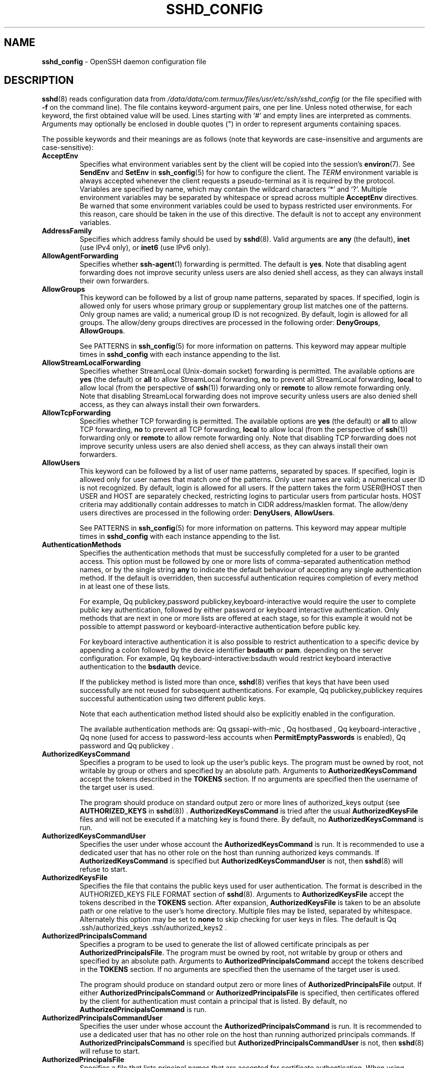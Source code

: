 .TH SSHD_CONFIG 5 "February 21 2024 " ""
.SH NAME
\fBsshd_config\fP
\- OpenSSH daemon configuration file
.SH DESCRIPTION
\fBsshd\fP(8)
reads configuration data from
\fI/data/data/com.termux/files/usr/etc/ssh/sshd_config\fP
(or the file specified with
\fB\-f\fP
on the command line).
The file contains keyword-argument pairs, one per line.
Unless noted otherwise, for each keyword, the first obtained value will be used.
Lines starting with
`#'
and empty lines are interpreted as comments.
Arguments may optionally be enclosed in double quotes
(\&")
in order to represent arguments containing spaces.

The possible
keywords and their meanings are as follows (note that
keywords are case-insensitive and arguments are case-sensitive):
.TP
\fBAcceptEnv\fP
Specifies what environment variables sent by the client will be copied into
the session's
\fBenviron\fP(7).
See
\fBSendEnv\fP
and
\fBSetEnv\fP
in
\fBssh_config\fP(5)
for how to configure the client.
The
.IR TERM
environment variable is always accepted whenever the client
requests a pseudo-terminal as it is required by the protocol.
Variables are specified by name, which may contain the wildcard characters
`*'
and
`\&?'.
Multiple environment variables may be separated by whitespace or spread
across multiple
\fBAcceptEnv\fP
directives.
Be warned that some environment variables could be used to bypass restricted
user environments.
For this reason, care should be taken in the use of this directive.
The default is not to accept any environment variables.
.TP
\fBAddressFamily\fP
Specifies which address family should be used by
\fBsshd\fP(8).
Valid arguments are
\fBany\fP
(the default),
\fBinet\fP
(use IPv4 only), or
\fBinet6\fP
(use IPv6 only).
.TP
\fBAllowAgentForwarding\fP
Specifies whether
\fBssh-agent\fP(1)
forwarding is permitted.
The default is
\fByes\fP.
Note that disabling agent forwarding does not improve security
unless users are also denied shell access, as they can always install
their own forwarders.
.TP
\fBAllowGroups\fP
This keyword can be followed by a list of group name patterns, separated
by spaces.
If specified, login is allowed only for users whose primary
group or supplementary group list matches one of the patterns.
Only group names are valid; a numerical group ID is not recognized.
By default, login is allowed for all groups.
The allow/deny groups directives are processed in the following order:
\fBDenyGroups\fP,
\fBAllowGroups\fP.

See PATTERNS in
\fBssh_config\fP(5)
for more information on patterns.
This keyword may appear multiple times in
\fBsshd_config\fP
with each instance appending to the list.
.TP
\fBAllowStreamLocalForwarding\fP
Specifies whether StreamLocal (Unix-domain socket) forwarding is permitted.
The available options are
\fByes\fP
(the default)
or
\fBall\fP
to allow StreamLocal forwarding,
\fBno\fP
to prevent all StreamLocal forwarding,
\fBlocal\fP
to allow local (from the perspective of
\fBssh\fP(1))
forwarding only or
\fBremote\fP
to allow remote forwarding only.
Note that disabling StreamLocal forwarding does not improve security unless
users are also denied shell access, as they can always install their
own forwarders.
.TP
\fBAllowTcpForwarding\fP
Specifies whether TCP forwarding is permitted.
The available options are
\fByes\fP
(the default)
or
\fBall\fP
to allow TCP forwarding,
\fBno\fP
to prevent all TCP forwarding,
\fBlocal\fP
to allow local (from the perspective of
\fBssh\fP(1))
forwarding only or
\fBremote\fP
to allow remote forwarding only.
Note that disabling TCP forwarding does not improve security unless
users are also denied shell access, as they can always install their
own forwarders.
.TP
\fBAllowUsers\fP
This keyword can be followed by a list of user name patterns, separated
by spaces.
If specified, login is allowed only for user names that
match one of the patterns.
Only user names are valid; a numerical user ID is not recognized.
By default, login is allowed for all users.
If the pattern takes the form USER@HOST then USER and HOST
are separately checked, restricting logins to particular
users from particular hosts.
HOST criteria may additionally contain addresses to match in CIDR
address/masklen format.
The allow/deny users directives are processed in the following order:
\fBDenyUsers\fP,
\fBAllowUsers\fP.

See PATTERNS in
\fBssh_config\fP(5)
for more information on patterns.
This keyword may appear multiple times in
\fBsshd_config\fP
with each instance appending to the list.
.TP
\fBAuthenticationMethods\fP
Specifies the authentication methods that must be successfully completed
for a user to be granted access.
This option must be followed by one or more lists of comma-separated
authentication method names, or by the single string
\fBany\fP
to indicate the default behaviour of accepting any single authentication
method.
If the default is overridden, then successful authentication requires
completion of every method in at least one of these lists.

For example,
Qq publickey,password publickey,keyboard-interactive
would require the user to complete public key authentication, followed by
either password or keyboard interactive authentication.
Only methods that are next in one or more lists are offered at each stage,
so for this example it would not be possible to attempt password or
keyboard-interactive authentication before public key.

For keyboard interactive authentication it is also possible to
restrict authentication to a specific device by appending a
colon followed by the device identifier
\fBbsdauth\fP
or
\fBpam\fP.
depending on the server configuration.
For example,
Qq keyboard-interactive:bsdauth
would restrict keyboard interactive authentication to the
\fBbsdauth\fP
device.

If the publickey method is listed more than once,
\fBsshd\fP(8)
verifies that keys that have been used successfully are not reused for
subsequent authentications.
For example,
Qq publickey,publickey
requires successful authentication using two different public keys.

Note that each authentication method listed should also be explicitly enabled
in the configuration.

The available authentication methods are:
Qq gssapi-with-mic ,
Qq hostbased ,
Qq keyboard-interactive ,
Qq none
(used for access to password-less accounts when
\fBPermitEmptyPasswords\fP
is enabled),
Qq password
and
Qq publickey .
.TP
\fBAuthorizedKeysCommand\fP
Specifies a program to be used to look up the user's public keys.
The program must be owned by root, not writable by group or others and
specified by an absolute path.
Arguments to
\fBAuthorizedKeysCommand\fP
accept the tokens described in the
.B TOKENS
section.
If no arguments are specified then the username of the target user is used.

The program should produce on standard output zero or
more lines of authorized_keys output (see
.B AUTHORIZED_KEYS
in
\fBsshd\fP(8)) .
\fBAuthorizedKeysCommand\fP
is tried after the usual
\fBAuthorizedKeysFile\fP
files and will not be executed if a matching key is found there.
By default, no
\fBAuthorizedKeysCommand\fP
is run.
.TP
\fBAuthorizedKeysCommandUser\fP
Specifies the user under whose account the
\fBAuthorizedKeysCommand\fP
is run.
It is recommended to use a dedicated user that has no other role on the host
than running authorized keys commands.
If
\fBAuthorizedKeysCommand\fP
is specified but
\fBAuthorizedKeysCommandUser\fP
is not, then
\fBsshd\fP(8)
will refuse to start.
.TP
\fBAuthorizedKeysFile\fP
Specifies the file that contains the public keys used for user authentication.
The format is described in the AUTHORIZED_KEYS FILE FORMAT section of
\fBsshd\fP(8).
Arguments to
\fBAuthorizedKeysFile\fP
accept the tokens described in the
.B TOKENS
section.
After expansion,
\fBAuthorizedKeysFile\fP
is taken to be an absolute path or one relative to the user's home
directory.
Multiple files may be listed, separated by whitespace.
Alternately this option may be set to
\fBnone\fP
to skip checking for user keys in files.
The default is
Qq .ssh/authorized_keys .ssh/authorized_keys2 .
.TP
\fBAuthorizedPrincipalsCommand\fP
Specifies a program to be used to generate the list of allowed
certificate principals as per
\fBAuthorizedPrincipalsFile\fP.
The program must be owned by root, not writable by group or others and
specified by an absolute path.
Arguments to
\fBAuthorizedPrincipalsCommand\fP
accept the tokens described in the
.B TOKENS
section.
If no arguments are specified then the username of the target user is used.

The program should produce on standard output zero or
more lines of
\fBAuthorizedPrincipalsFile\fP
output.
If either
\fBAuthorizedPrincipalsCommand\fP
or
\fBAuthorizedPrincipalsFile\fP
is specified, then certificates offered by the client for authentication
must contain a principal that is listed.
By default, no
\fBAuthorizedPrincipalsCommand\fP
is run.
.TP
\fBAuthorizedPrincipalsCommandUser\fP
Specifies the user under whose account the
\fBAuthorizedPrincipalsCommand\fP
is run.
It is recommended to use a dedicated user that has no other role on the host
than running authorized principals commands.
If
\fBAuthorizedPrincipalsCommand\fP
is specified but
\fBAuthorizedPrincipalsCommandUser\fP
is not, then
\fBsshd\fP(8)
will refuse to start.
.TP
\fBAuthorizedPrincipalsFile\fP
Specifies a file that lists principal names that are accepted for
certificate authentication.
When using certificates signed by a key listed in
\fBTrustedUserCAKeys\fP,
this file lists names, one of which must appear in the certificate for it
to be accepted for authentication.
Names are listed one per line preceded by key options (as described in
.B AUTHORIZED_KEYS FILE FORMAT
in
\fBsshd\fP(8)) .
Empty lines and comments starting with
`#'
are ignored.

Arguments to
\fBAuthorizedPrincipalsFile\fP
accept the tokens described in the
.B TOKENS
section.
After expansion,
\fBAuthorizedPrincipalsFile\fP
is taken to be an absolute path or one relative to the user's home directory.
The default is
\fBnone\fP,
i.e. not to use a principals file \(en in this case, the username
of the user must appear in a certificate's principals list for it to be
accepted.

Note that
\fBAuthorizedPrincipalsFile\fP
is only used when authentication proceeds using a CA listed in
\fBTrustedUserCAKeys\fP
and is not consulted for certification authorities trusted via
\fI~/.ssh/authorized_keys\fP,
though the
\fBprincipals=\fP
key option offers a similar facility (see
\fBsshd\fP(8)
for details).
.TP
\fBBanner\fP
The contents of the specified file are sent to the remote user before
authentication is allowed.
If the argument is
\fBnone\fP
then no banner is displayed.
By default, no banner is displayed.
.TP
\fBCASignatureAlgorithms\fP
Specifies which algorithms are allowed for signing of certificates
by certificate authorities (CAs).
The default is:

ssh-ed25519,ecdsa-sha2-nistp256,
.br
ecdsa-sha2-nistp384,ecdsa-sha2-nistp521,
.br
sk-ssh-ed25519@openssh.com,
.br
sk-ecdsa-sha2-nistp256@openssh.com,
.br
rsa-sha2-512,rsa-sha2-256
.br

If the specified list begins with a
`+'
character, then the specified algorithms will be appended to the default set
instead of replacing them.
If the specified list begins with a
`-'
character, then the specified algorithms (including wildcards) will be removed
from the default set instead of replacing them.

Certificates signed using other algorithms will not be accepted for
public key or host-based authentication.
.TP
\fBChannelTimeout\fP
Specifies whether and how quickly
\fBsshd\fP(8)
should close inactive channels.
Timeouts are specified as one or more
``type=interval''
pairs separated by whitespace, where the
``type''
must be the special keyword
``global''
or a channel type name from the list below, optionally containing
wildcard characters.

The timeout value
``interval''
is specified in seconds or may use any of the units documented in the
.B TIME FORMATS
section.
For example,
``session=5m''
would cause interactive sessions to terminate after five minutes of
inactivity.
Specifying a zero value disables the inactivity timeout.

The special timeout
``global''
applies to all active channels, taken together.
Traffic on any active channel will reset the timeout, but when the timeout
expires then all open channels will be closed.
Note that this global timeout is not matched by wildcards and must be
specified explicitly.

The available channel type names include:
.TP
\fBagent-connection\fP
Open connections to
\fBssh-agent\fP(1).
.TP
\fBdirect-tcpip\fP, \fBdirect-streamlocal@openssh.com\fP
Open TCP or Unix socket (respectively) connections that have
been established from a
\fBssh\fP(1)
local forwarding, i.e.\&
\fBLocalForward\fP
or
\fBDynamicForward\fP.
.TP
\fBforwarded-tcpip\fP, \fBforwarded-streamlocal@openssh.com\fP
Open TCP or Unix socket (respectively) connections that have been
established to a
\fBsshd\fP(8)
listening on behalf of a
\fBssh\fP(1)
remote forwarding, i.e.\&
\fBRemoteForward\fP.
.TP
\fBsession\fP
The interactive main session, including shell session, command execution,
\fBscp\fP(1),
\fBsftp\fP(1),
etc.
.TP
\fBtun-connection\fP
Open
\fBTunnelForward\fP
connections.
.TP
\fBx11-connection\fP
Open X11 forwarding sessions.

Note that in all the above cases, terminating an inactive session does not
guarantee to remove all resources associated with the session, e.g. shell
processes or X11 clients relating to the session may continue to execute.

Moreover, terminating an inactive channel or session does not necessarily
close the SSH connection, nor does it prevent a client from
requesting another channel of the same type.
In particular, expiring an inactive forwarding session does not prevent
another identical forwarding from being subsequently created.

The default is not to expire channels of any type for inactivity.
.TP
\fBChrootDirectory\fP
Specifies the pathname of a directory to
\fBchroot\fP(2)
to after authentication.
At session startup
\fBsshd\fP(8)
checks that all components of the pathname are root-owned directories
which are not writable by group or others.
After the chroot,
\fBsshd\fP(8)
changes the working directory to the user's home directory.
Arguments to
\fBChrootDirectory\fP
accept the tokens described in the
.B TOKENS
section.

The
\fBChrootDirectory\fP
must contain the necessary files and directories to support the
user's session.
For an interactive session this requires at least a shell, typically
\fBsh\fP(1),
and basic
\fI/dev\fP
nodes such as
\fBnull\fP(4),
\fBzero\fP(4),
\fBstdin\fP(4),
\fBstdout\fP(4),
\fBstderr\fP(4),
and
\fBtty\fP(4)
devices.
For file transfer sessions using SFTP
no additional configuration of the environment is necessary if the in-process
sftp-server is used,
though sessions which use logging may require
\fI/dev/log\fP
inside the chroot directory on some operating systems (see
\fBsftp-server\fP(8)
for details).

For safety, it is very important that the directory hierarchy be
prevented from modification by other processes on the system (especially
those outside the jail).
Misconfiguration can lead to unsafe environments which
\fBsshd\fP(8)
cannot detect.

The default is
\fBnone\fP,
indicating not to
\fBchroot\fP(2).
.TP
\fBCiphers\fP
Specifies the ciphers allowed.
Multiple ciphers must be comma-separated.
If the specified list begins with a
`+'
character, then the specified ciphers will be appended to the default set
instead of replacing them.
If the specified list begins with a
`-'
character, then the specified ciphers (including wildcards) will be removed
from the default set instead of replacing them.
If the specified list begins with a
`^'
character, then the specified ciphers will be placed at the head of the
default set.

The supported ciphers are:

.IP
3des-cbc
.IP
aes128-cbc
.IP
aes192-cbc
.IP
aes256-cbc
.IP
aes128-ctr
.IP
aes192-ctr
.IP
aes256-ctr
.IP
aes128-gcm@openssh.com
.IP
aes256-gcm@openssh.com
.IP
chacha20-poly1305@openssh.com

The default is:

chacha20-poly1305@openssh.com,
.br
aes128-ctr,aes192-ctr,aes256-ctr,
.br
aes128-gcm@openssh.com,aes256-gcm@openssh.com
.br

The list of available ciphers may also be obtained using
Qq ssh -Q cipher .
.TP
\fBClientAliveCountMax\fP
Sets the number of client alive messages which may be sent without
\fBsshd\fP(8)
receiving any messages back from the client.
If this threshold is reached while client alive messages are being sent,
sshd will disconnect the client, terminating the session.
It is important to note that the use of client alive messages is very
different from
\fBTCPKeepAlive\fP.
The client alive messages are sent through the encrypted channel
and therefore will not be spoofable.
The TCP keepalive option enabled by
\fBTCPKeepAlive\fP
is spoofable.
The client alive mechanism is valuable when the client or
server depend on knowing when a connection has become unresponsive.

The default value is 3.
If
\fBClientAliveInterval\fP
is set to 15, and
\fBClientAliveCountMax\fP
is left at the default, unresponsive SSH clients
will be disconnected after approximately 45 seconds.
Setting a zero
\fBClientAliveCountMax\fP
disables connection termination.
.TP
\fBClientAliveInterval\fP
Sets a timeout interval in seconds after which if no data has been received
from the client,
\fBsshd\fP(8)
will send a message through the encrypted
channel to request a response from the client.
The default
is 0, indicating that these messages will not be sent to the client.
.TP
\fBCompression\fP
Specifies whether compression is enabled after
the user has authenticated successfully.
The argument must be
\fByes\fP,
\fBdelayed\fP
(a legacy synonym for
\fByes\fP)
or
\fBno\fP.
The default is
\fByes\fP.
.TP
\fBDenyGroups\fP
This keyword can be followed by a list of group name patterns, separated
by spaces.
Login is disallowed for users whose primary group or supplementary
group list matches one of the patterns.
Only group names are valid; a numerical group ID is not recognized.
By default, login is allowed for all groups.
The allow/deny groups directives are processed in the following order:
\fBDenyGroups\fP,
\fBAllowGroups\fP.

See PATTERNS in
\fBssh_config\fP(5)
for more information on patterns.
This keyword may appear multiple times in
\fBsshd_config\fP
with each instance appending to the list.
.TP
\fBDenyUsers\fP
This keyword can be followed by a list of user name patterns, separated
by spaces.
Login is disallowed for user names that match one of the patterns.
Only user names are valid; a numerical user ID is not recognized.
By default, login is allowed for all users.
If the pattern takes the form USER@HOST then USER and HOST
are separately checked, restricting logins to particular
users from particular hosts.
HOST criteria may additionally contain addresses to match in CIDR
address/masklen format.
The allow/deny users directives are processed in the following order:
\fBDenyUsers\fP,
\fBAllowUsers\fP.

See PATTERNS in
\fBssh_config\fP(5)
for more information on patterns.
This keyword may appear multiple times in
\fBsshd_config\fP
with each instance appending to the list.
.TP
\fBDisableForwarding\fP
Disables all forwarding features, including X11,
\fBssh-agent\fP(1),
TCP and StreamLocal.
This option overrides all other forwarding-related options and may
simplify restricted configurations.
.TP
\fBExposeAuthInfo\fP
Writes a temporary file containing a list of authentication methods and
public credentials (e.g. keys) used to authenticate the user.
The location of the file is exposed to the user session through the
.IR SSH_USER_AUTH
environment variable.
The default is
\fBno\fP.
.TP
\fBFingerprintHash\fP
Specifies the hash algorithm used when logging key fingerprints.
Valid options are:
\fBmd5\fP
and
\fBsha256\fP.
The default is
\fBsha256\fP.
.TP
\fBForceCommand\fP
Forces the execution of the command specified by
\fBForceCommand\fP,
ignoring any command supplied by the client and
\fI~/.ssh/rc\fP
if present.
The command is invoked by using the user's login shell with the -c option.
This applies to shell, command, or subsystem execution.
It is most useful inside a
\fBMatch\fP
block.
The command originally supplied by the client is available in the
.IR SSH_ORIGINAL_COMMAND
environment variable.
Specifying a command of
\fBinternal-sftp\fP
will force the use of an in-process SFTP server that requires no support
files when used with
\fBChrootDirectory\fP.
The default is
\fBnone\fP.
.TP
\fBGatewayPorts\fP
Specifies whether remote hosts are allowed to connect to ports
forwarded for the client.
By default,
\fBsshd\fP(8)
binds remote port forwardings to the loopback address.
This prevents other remote hosts from connecting to forwarded ports.
\fBGatewayPorts\fP
can be used to specify that sshd
should allow remote port forwardings to bind to non-loopback addresses, thus
allowing other hosts to connect.
The argument may be
\fBno\fP
to force remote port forwardings to be available to the local host only,
\fByes\fP
to force remote port forwardings to bind to the wildcard address, or
\fBclientspecified\fP
to allow the client to select the address to which the forwarding is bound.
The default is
\fBno\fP.
.TP
\fBGSSAPIAuthentication\fP
Specifies whether user authentication based on GSSAPI is allowed.
The default is
\fBno\fP.
.TP
\fBGSSAPICleanupCredentials\fP
Specifies whether to automatically destroy the user's credentials cache
on logout.
The default is
\fByes\fP.
.TP
\fBGSSAPIStrictAcceptorCheck\fP
Determines whether to be strict about the identity of the GSSAPI acceptor
a client authenticates against.
If set to
\fByes\fP
then the client must authenticate against the host
service on the current hostname.
If set to
\fBno\fP
then the client may authenticate against any service key stored in the
machine's default store.
This facility is provided to assist with operation on multi homed machines.
The default is
\fByes\fP.
.TP
\fBHostbasedAcceptedAlgorithms\fP
Specifies the signature algorithms that will be accepted for hostbased
authentication as a list of comma-separated patterns.
Alternately if the specified list begins with a
`+'
character, then the specified signature algorithms will be appended to
the default set instead of replacing them.
If the specified list begins with a
`-'
character, then the specified signature algorithms (including wildcards)
will be removed from the default set instead of replacing them.
If the specified list begins with a
`^'
character, then the specified signature algorithms will be placed at
the head of the default set.
The default for this option is:

ssh-ed25519-cert-v01@openssh.com,
.br
ecdsa-sha2-nistp256-cert-v01@openssh.com,
.br
ecdsa-sha2-nistp384-cert-v01@openssh.com,
.br
ecdsa-sha2-nistp521-cert-v01@openssh.com,
.br
sk-ssh-ed25519-cert-v01@openssh.com,
.br
sk-ecdsa-sha2-nistp256-cert-v01@openssh.com,
.br
rsa-sha2-512-cert-v01@openssh.com,
.br
rsa-sha2-256-cert-v01@openssh.com,
.br
ssh-ed25519,
.br
ecdsa-sha2-nistp256,ecdsa-sha2-nistp384,ecdsa-sha2-nistp521,
.br
sk-ssh-ed25519@openssh.com,
.br
sk-ecdsa-sha2-nistp256@openssh.com,
.br
rsa-sha2-512,rsa-sha2-256
.br

The list of available signature algorithms may also be obtained using
Qq ssh -Q HostbasedAcceptedAlgorithms .
This was formerly named HostbasedAcceptedKeyTypes.
.TP
\fBHostbasedAuthentication\fP
Specifies whether rhosts or /etc/hosts.equiv authentication together
with successful public key client host authentication is allowed
(host-based authentication).
The default is
\fBno\fP.
.TP
\fBHostbasedUsesNameFromPacketOnly\fP
Specifies whether or not the server will attempt to perform a reverse
name lookup when matching the name in the
\fI~/.shosts\fP,
\fI~/.rhosts\fP,
and
\fI/etc/hosts.equiv\fP
files during
\fBHostbasedAuthentication\fP.
A setting of
\fByes\fP
means that
\fBsshd\fP(8)
uses the name supplied by the client rather than
attempting to resolve the name from the TCP connection itself.
The default is
\fBno\fP.
.TP
\fBHostCertificate\fP
Specifies a file containing a public host certificate.
The certificate's public key must match a private host key already specified
by
\fBHostKey\fP.
The default behaviour of
\fBsshd\fP(8)
is not to load any certificates.
.TP
\fBHostKey\fP
Specifies a file containing a private host key
used by SSH.
The defaults are
\fI/data/data/com.termux/files/usr/etc/ssh/ssh_host_ecdsa_key\fP,
\fI/data/data/com.termux/files/usr/etc/ssh/ssh_host_ed25519_key\fP
and
\fI/data/data/com.termux/files/usr/etc/ssh/ssh_host_rsa_key\fP.

Note that
\fBsshd\fP(8)
will refuse to use a file if it is group/world-accessible
and that the
\fBHostKeyAlgorithms\fP
option restricts which of the keys are actually used by
\fBsshd\fP(8).

It is possible to have multiple host key files.
It is also possible to specify public host key files instead.
In this case operations on the private key will be delegated
to an
\fBssh-agent\fP(1).
.TP
\fBHostKeyAgent\fP
Identifies the UNIX-domain socket used to communicate
with an agent that has access to the private host keys.
If the string
Qq SSH_AUTH_SOCK
is specified, the location of the socket will be read from the
.IR SSH_AUTH_SOCK
environment variable.
.TP
\fBHostKeyAlgorithms\fP
Specifies the host key signature algorithms
that the server offers.
The default for this option is:

ssh-ed25519-cert-v01@openssh.com,
.br
ecdsa-sha2-nistp256-cert-v01@openssh.com,
.br
ecdsa-sha2-nistp384-cert-v01@openssh.com,
.br
ecdsa-sha2-nistp521-cert-v01@openssh.com,
.br
sk-ssh-ed25519-cert-v01@openssh.com,
.br
sk-ecdsa-sha2-nistp256-cert-v01@openssh.com,
.br
rsa-sha2-512-cert-v01@openssh.com,
.br
rsa-sha2-256-cert-v01@openssh.com,
.br
ssh-ed25519,
.br
ecdsa-sha2-nistp256,ecdsa-sha2-nistp384,ecdsa-sha2-nistp521,
.br
sk-ssh-ed25519@openssh.com,
.br
sk-ecdsa-sha2-nistp256@openssh.com,
.br
rsa-sha2-512,rsa-sha2-256
.br

The list of available signature algorithms may also be obtained using
Qq ssh -Q HostKeyAlgorithms .
.TP
\fBIgnoreRhosts\fP
Specifies whether to ignore per-user
\fI\&.rhosts\fP
and
\fI\&.shosts\fP
files during
\fBHostbasedAuthentication\fP.
The system-wide
\fI/etc/hosts.equiv\fP
and
\fI/data/data/com.termux/files/usr/etc/ssh/shosts.equiv\fP
are still used regardless of this setting.

Accepted values are
\fByes\fP
(the default) to ignore all per-user files,
\fBshosts-only\fP
to allow the use of
\fI\&.shosts\fP
but to ignore
\fI\&.rhosts\fP
or
\fBno\fP
to allow both
\fI\&.shosts\fP
and
\fIrhosts\fP.
.TP
\fBIgnoreUserKnownHosts\fP
Specifies whether
\fBsshd\fP(8)
should ignore the user's
\fI~/.ssh/known_hosts\fP
during
\fBHostbasedAuthentication\fP
and use only the system-wide known hosts file
\fI/data/data/com.termux/files/usr/etc/ssh/ssh_known_hosts\fP.
The default is
``no''.
.TP
\fBInclude\fP
Include the specified configuration file(s).
Multiple pathnames may be specified and each pathname may contain
\fBglob\fP(7)
wildcards that will be expanded and processed in lexical order.
Files without absolute paths are assumed to be in
\fI/etc/ssh\fP.
An
\fBInclude\fP
directive may appear inside a
\fBMatch\fP
block
to perform conditional inclusion.
.TP
\fBIPQoS\fP
Specifies the IPv4 type-of-service or DSCP class for the connection.
Accepted values are
\fBaf11\fP,
\fBaf12\fP,
\fBaf13\fP,
\fBaf21\fP,
\fBaf22\fP,
\fBaf23\fP,
\fBaf31\fP,
\fBaf32\fP,
\fBaf33\fP,
\fBaf41\fP,
\fBaf42\fP,
\fBaf43\fP,
\fBcs0\fP,
\fBcs1\fP,
\fBcs2\fP,
\fBcs3\fP,
\fBcs4\fP,
\fBcs5\fP,
\fBcs6\fP,
\fBcs7\fP,
\fBef\fP,
\fBle\fP,
\fBlowdelay\fP,
\fBthroughput\fP,
\fBreliability\fP,
a numeric value, or
\fBnone\fP
to use the operating system default.
This option may take one or two arguments, separated by whitespace.
If one argument is specified, it is used as the packet class unconditionally.
If two values are specified, the first is automatically selected for
interactive sessions and the second for non-interactive sessions.
The default is
\fBaf21\fP
(Low-Latency Data)
for interactive sessions and
\fBcs1\fP
(Lower Effort)
for non-interactive sessions.
.TP
\fBKbdInteractiveAuthentication\fP
Specifies whether to allow keyboard-interactive authentication.
All authentication styles from
\fBlogin.conf\fP(5)
are supported.
The default is
\fByes\fP.
The argument to this keyword must be
\fByes\fP
or
\fBno\fP.
\fBChallengeResponseAuthentication\fP
is a deprecated alias for this.
.TP
\fBKerberosAuthentication\fP
Specifies whether the password provided by the user for
\fBPasswordAuthentication\fP
will be validated through the Kerberos KDC.
To use this option, the server needs a
Kerberos servtab which allows the verification of the KDC's identity.
The default is
\fBno\fP.
.TP
\fBKerberosGetAFSToken\fP
If AFS is active and the user has a Kerberos 5 TGT, attempt to acquire
an AFS token before accessing the user's home directory.
The default is
\fBno\fP.
.TP
\fBKerberosOrLocalPasswd\fP
If password authentication through Kerberos fails then
the password will be validated via any additional local mechanism
such as
\fI/etc/passwd\fP.
The default is
\fByes\fP.
.TP
\fBKerberosTicketCleanup\fP
Specifies whether to automatically destroy the user's ticket cache
file on logout.
The default is
\fByes\fP.
.TP
\fBKexAlgorithms\fP
Specifies the available KEX (Key Exchange) algorithms.
Multiple algorithms must be comma-separated.
Alternately if the specified list begins with a
`+'
character, then the specified algorithms will be appended to the default set
instead of replacing them.
If the specified list begins with a
`-'
character, then the specified algorithms (including wildcards) will be removed
from the default set instead of replacing them.
If the specified list begins with a
`^'
character, then the specified algorithms will be placed at the head of the
default set.
The supported algorithms are:

.IP
curve25519-sha256
.IP
curve25519-sha256@libssh.org
.IP
diffie-hellman-group1-sha1
.IP
diffie-hellman-group14-sha1
.IP
diffie-hellman-group14-sha256
.IP
diffie-hellman-group16-sha512
.IP
diffie-hellman-group18-sha512
.IP
diffie-hellman-group-exchange-sha1
.IP
diffie-hellman-group-exchange-sha256
.IP
ecdh-sha2-nistp256
.IP
ecdh-sha2-nistp384
.IP
ecdh-sha2-nistp521
.IP
sntrup761x25519-sha512@openssh.com

The default is:

sntrup761x25519-sha512@openssh.com,
.br
curve25519-sha256,curve25519-sha256@libssh.org,
.br
ecdh-sha2-nistp256,ecdh-sha2-nistp384,ecdh-sha2-nistp521,
.br
diffie-hellman-group-exchange-sha256,
.br
diffie-hellman-group16-sha512,diffie-hellman-group18-sha512,
.br
diffie-hellman-group14-sha256
.br

The list of available key exchange algorithms may also be obtained using
Qq ssh -Q KexAlgorithms .
.TP
\fBListenAddress\fP
Specifies the local addresses
\fBsshd\fP(8)
should listen on.
The following forms may be used:

.IP
\fBListenAddress\fP
\fIhostname\fP | \fIaddress\fP
[\fBrdomain\fP \fIdomain\fP]
.IP
\fBListenAddress\fP
\fIhostname\fP:port
[\fBrdomain\fP \fIdomain\fP]
.IP
\fBListenAddress\fP
\fIIPv4_address\fP:port
[\fBrdomain\fP \fIdomain\fP]
.IP
\fBListenAddress\fP
[\fIhostname\fP | \fIaddress\fP]:\fIport\fP
[\fBrdomain\fP \fIdomain\fP]

The optional
\fBrdomain\fP
qualifier requests
\fBsshd\fP(8)
listen in an explicit routing domain.
If
\fIport\fP
is not specified,
sshd will listen on the address and all
\fBPort\fP
options specified.
The default is to listen on all local addresses on the current default
routing domain.
Multiple
\fBListenAddress\fP
options are permitted.
For more information on routing domains, see
\fBrdomain\fP(4).
.TP
\fBLoginGraceTime\fP
The server disconnects after this time if the user has not
successfully logged in.
If the value is 0, there is no time limit.
The default is 120 seconds.
.TP
\fBLogLevel\fP
Gives the verbosity level that is used when logging messages from
\fBsshd\fP(8).
The possible values are:
QUIET, FATAL, ERROR, INFO, VERBOSE, DEBUG, DEBUG1, DEBUG2, and DEBUG3.
The default is INFO.
DEBUG and DEBUG1 are equivalent.
DEBUG2 and DEBUG3 each specify higher levels of debugging output.
Logging with a DEBUG level violates the privacy of users and is not recommended.
.TP
\fBLogVerbose\fP
Specify one or more overrides to
\fBLogLevel\fP.
An override consists of a pattern lists that matches the source file, function
and line number to force detailed logging for.
For example, an override pattern of:

kex.c:*:1000,*:kex_exchange_identification():*,packet.c:*
.br

would enable detailed logging for line 1000 of
\fIkex.c\fP,
everything in the
Fn kex_exchange_identification
function, and all code in the
\fIpacket.c\fP
file.
This option is intended for debugging and no overrides are enabled by default.
.TP
\fBMACs\fP
Specifies the available MAC (message authentication code) algorithms.
The MAC algorithm is used for data integrity protection.
Multiple algorithms must be comma-separated.
If the specified list begins with a
`+'
character, then the specified algorithms will be appended to the default set
instead of replacing them.
If the specified list begins with a
`-'
character, then the specified algorithms (including wildcards) will be removed
from the default set instead of replacing them.
If the specified list begins with a
`^'
character, then the specified algorithms will be placed at the head of the
default set.

The algorithms that contain
Qq -etm
calculate the MAC after encryption (encrypt-then-mac).
These are considered safer and their use recommended.
The supported MACs are:

.IP
hmac-md5
.IP
hmac-md5-96
.IP
hmac-sha1
.IP
hmac-sha1-96
.IP
hmac-sha2-256
.IP
hmac-sha2-512
.IP
umac-64@openssh.com
.IP
umac-128@openssh.com
.IP
hmac-md5-etm@openssh.com
.IP
hmac-md5-96-etm@openssh.com
.IP
hmac-sha1-etm@openssh.com
.IP
hmac-sha1-96-etm@openssh.com
.IP
hmac-sha2-256-etm@openssh.com
.IP
hmac-sha2-512-etm@openssh.com
.IP
umac-64-etm@openssh.com
.IP
umac-128-etm@openssh.com

The default is:

umac-64-etm@openssh.com,umac-128-etm@openssh.com,
.br
hmac-sha2-256-etm@openssh.com,hmac-sha2-512-etm@openssh.com,
.br
hmac-sha1-etm@openssh.com,
.br
umac-64@openssh.com,umac-128@openssh.com,
.br
hmac-sha2-256,hmac-sha2-512,hmac-sha1
.br

The list of available MAC algorithms may also be obtained using
Qq ssh -Q mac .
.TP
\fBMatch\fP
Introduces a conditional block.
If all of the criteria on the
\fBMatch\fP
line are satisfied, the keywords on the following lines override those
set in the global section of the config file, until either another
\fBMatch\fP
line or the end of the file.
If a keyword appears in multiple
\fBMatch\fP
blocks that are satisfied, only the first instance of the keyword is
applied.

The arguments to
\fBMatch\fP
are one or more criteria-pattern pairs or the single token
\fBAll\fP
which matches all criteria.
The available criteria are
\fBUser\fP,
\fBGroup\fP,
\fBHost\fP,
\fBLocalAddress\fP,
\fBLocalPort\fP,
\fBRDomain\fP,
and
\fBAddress\fP
(with
\fBRDomain\fP
representing the
\fBrdomain\fP(4)
on which the connection was received).

The match patterns may consist of single entries or comma-separated
lists and may use the wildcard and negation operators described in the
.B PATTERNS
section of
\fBssh_config\fP(5).

The patterns in an
\fBAddress\fP
criteria may additionally contain addresses to match in CIDR
address/masklen format,
such as 192.0.2.0/24 or 2001:db8::/32.
Note that the mask length provided must be consistent with the address -
it is an error to specify a mask length that is too long for the address
or one with bits set in this host portion of the address.
For example, 192.0.2.0/33 and 192.0.2.0/8, respectively.

Only a subset of keywords may be used on the lines following a
\fBMatch\fP
keyword.
Available keywords are
\fBAcceptEnv\fP,
\fBAllowAgentForwarding\fP,
\fBAllowGroups\fP,
\fBAllowStreamLocalForwarding\fP,
\fBAllowTcpForwarding\fP,
\fBAllowUsers\fP,
\fBAuthenticationMethods\fP,
\fBAuthorizedKeysCommand\fP,
\fBAuthorizedKeysCommandUser\fP,
\fBAuthorizedKeysFile\fP,
\fBAuthorizedPrincipalsCommand\fP,
\fBAuthorizedPrincipalsCommandUser\fP,
\fBAuthorizedPrincipalsFile\fP,
\fBBanner\fP,
\fBCASignatureAlgorithms\fP,
\fBChannelTimeout\fP,
\fBChrootDirectory\fP,
\fBClientAliveCountMax\fP,
\fBClientAliveInterval\fP,
\fBDenyGroups\fP,
\fBDenyUsers\fP,
\fBDisableForwarding\fP,
\fBExposeAuthInfo\fP,
\fBForceCommand\fP,
\fBGatewayPorts\fP,
\fBGSSAPIAuthentication\fP,
\fBHostbasedAcceptedAlgorithms\fP,
\fBHostbasedAuthentication\fP,
\fBHostbasedUsesNameFromPacketOnly\fP,
\fBIgnoreRhosts\fP,
\fBInclude\fP,
\fBIPQoS\fP,
\fBKbdInteractiveAuthentication\fP,
\fBKerberosAuthentication\fP,
\fBLogLevel\fP,
\fBMaxAuthTries\fP,
\fBMaxSessions\fP,
\fBPasswordAuthentication\fP,
\fBPermitEmptyPasswords\fP,
\fBPermitListen\fP,
\fBPermitOpen\fP,
\fBPermitRootLogin\fP,
\fBPermitTTY\fP,
\fBPermitTunnel\fP,
\fBPermitUserRC\fP,
\fBPubkeyAcceptedAlgorithms\fP,
\fBPubkeyAuthentication\fP,
\fBPubkeyAuthOptions\fP,
\fBRekeyLimit\fP,
\fBRevokedKeys\fP,
\fBRDomain\fP,
\fBSetEnv\fP,
\fBStreamLocalBindMask\fP,
\fBStreamLocalBindUnlink\fP,
\fBTrustedUserCAKeys\fP,
\fBUnusedConnectionTimeout\fP,
\fBX11DisplayOffset\fP,
\fBX11Forwarding\fP
and
\fBX11UseLocalhost\fP.
.TP
\fBMaxAuthTries\fP
Specifies the maximum number of authentication attempts permitted per
connection.
Once the number of failures reaches half this value,
additional failures are logged.
The default is 6.
.TP
\fBMaxSessions\fP
Specifies the maximum number of open shell, login or subsystem (e.g. sftp)
sessions permitted per network connection.
Multiple sessions may be established by clients that support connection
multiplexing.
Setting
\fBMaxSessions\fP
to 1 will effectively disable session multiplexing, whereas setting it to 0
will prevent all shell, login and subsystem sessions while still permitting
forwarding.
The default is 10.
.TP
\fBMaxStartups\fP
Specifies the maximum number of concurrent unauthenticated connections to the
SSH daemon.
Additional connections will be dropped until authentication succeeds or the
\fBLoginGraceTime\fP
expires for a connection.
The default is 10:30:100.

Alternatively, random early drop can be enabled by specifying
the three colon separated values
start:rate:full (e.g. "10:30:60").
\fBsshd\fP(8)
will refuse connection attempts with a probability of rate/100 (30%)
if there are currently start (10) unauthenticated connections.
The probability increases linearly and all connection attempts
are refused if the number of unauthenticated connections reaches full (60).
.TP
\fBModuliFile\fP
Specifies the
\fBmoduli\fP(5)
file that contains the Diffie-Hellman groups used for the
``diffie-hellman-group-exchange-sha1''
and
``diffie-hellman-group-exchange-sha256''
key exchange methods.
The default is
\fI/data/data/com.termux/files/usr/data/data/com.termux/files/usr/etc/ssh/moduli\fP.
.TP
\fBPasswordAuthentication\fP
Specifies whether password authentication is allowed.
The default is
\fByes\fP.
.TP
\fBPermitEmptyPasswords\fP
When password authentication is allowed, it specifies whether the
server allows login to accounts with empty password strings.
The default is
\fBno\fP.
.TP
\fBPermitListen\fP
Specifies the addresses/ports on which a remote TCP port forwarding may listen.
The listen specification must be one of the following forms:

.IP
\fBPermitListen\fP
\fIport\fP
.IP
\fBPermitListen\fP
\fIhost\fP:port

Multiple permissions may be specified by separating them with whitespace.
An argument of
\fBany\fP
can be used to remove all restrictions and permit any listen requests.
An argument of
\fBnone\fP
can be used to prohibit all listen requests.
The host name may contain wildcards as described in the PATTERNS section in
\fBssh_config\fP(5).
The wildcard
`*'
can also be used in place of a port number to allow all ports.
By default all port forwarding listen requests are permitted.
Note that the
\fBGatewayPorts\fP
option may further restrict which addresses may be listened on.
Note also that
\fBssh\fP(1)
will request a listen host of
``localhost''
if no listen host was specifically requested, and this name is
treated differently to explicit localhost addresses of
``127.0.0.1''
and
``::1''.
.TP
\fBPermitOpen\fP
Specifies the destinations to which TCP port forwarding is permitted.
The forwarding specification must be one of the following forms:

.IP
\fBPermitOpen\fP
\fIhost\fP:port
.IP
\fBPermitOpen\fP
\fIIPv4_addr\fP:port
.IP
\fBPermitOpen\fP
\fI\&[\fPIPv6_addr\&]:port

Multiple forwards may be specified by separating them with whitespace.
An argument of
\fBany\fP
can be used to remove all restrictions and permit any forwarding requests.
An argument of
\fBnone\fP
can be used to prohibit all forwarding requests.
The wildcard
`*'
can be used for host or port to allow all hosts or ports respectively.
Otherwise, no pattern matching or address lookups are performed on supplied
names.
By default all port forwarding requests are permitted.
.TP
\fBPermitRootLogin\fP
Specifies whether root can log in using
\fBssh\fP(1).
The argument must be
\fByes\fP,
\fBprohibit-password\fP,
\fBforced-commands-only\fP,
or
\fBno\fP.
The default is
\fBprohibit-password\fP.

If this option is set to
\fBprohibit-password\fP
(or its deprecated alias,
\fBwithout-password\fP),
password and keyboard-interactive authentication are disabled for root.

If this option is set to
\fBforced-commands-only\fP,
root login with public key authentication will be allowed,
but only if the
\fIcommand\fP
option has been specified
(which may be useful for taking remote backups even if root login is
normally not allowed).
All other authentication methods are disabled for root.

If this option is set to
\fBno\fP,
root is not allowed to log in.
.TP
\fBPermitTTY\fP
Specifies whether
\fBpty\fP(4)
allocation is permitted.
The default is
\fByes\fP.
.TP
\fBPermitTunnel\fP
Specifies whether
\fBtun\fP(4)
device forwarding is allowed.
The argument must be
\fByes\fP,
\fBpoint-to-point\fP
(layer 3),
\fBethernet\fP
(layer 2), or
\fBno\fP.
Specifying
\fByes\fP
permits both
\fBpoint-to-point\fP
and
\fBethernet\fP.
The default is
\fBno\fP.

Independent of this setting, the permissions of the selected
\fBtun\fP(4)
device must allow access to the user.
.TP
\fBPermitUserEnvironment\fP
Specifies whether
\fI~/.ssh/environment\fP
and
\fBenvironment=\fP
options in
\fI~/.ssh/authorized_keys\fP
are processed by
\fBsshd\fP(8).
Valid options are
\fByes\fP,
\fBno\fP
or a pattern-list specifying which environment variable names to accept
(for example
Qq LANG,LC_* ) .
The default is
\fBno\fP.
Enabling environment processing may enable users to bypass access
restrictions in some configurations using mechanisms such as
.IR LD_PRELOAD .
.TP
\fBPermitUserRC\fP
Specifies whether any
\fI~/.ssh/rc\fP
file is executed.
The default is
\fByes\fP.
.TP
\fBPerSourceMaxStartups\fP
Specifies the number of unauthenticated connections allowed from a
given source address, or
``none''
if there is no limit.
This limit is applied in addition to
\fBMaxStartups\fP,
whichever is lower.
The default is
\fBnone\fP.
.TP
\fBPerSourceNetBlockSize\fP
Specifies the number of bits of source address that are grouped together
for the purposes of applying PerSourceMaxStartups limits.
Values for IPv4 and optionally IPv6 may be specified, separated by a colon.
The default is
\fB32:128\fP,
which means each address is considered individually.
.TP
\fBPidFile\fP
Specifies the file that contains the process ID of the
SSH daemon, or
\fBnone\fP
to not write one.
The default is
\fI/data/data/com.termux/files/usr/var/run/sshd.pid\fP.
.TP
\fBPort\fP
Specifies the port number that
\fBsshd\fP(8)
listens on.
The default is 8022.
Multiple options of this type are permitted.
See also
\fBListenAddress\fP.
.TP
\fBPrintLastLog\fP
Specifies whether
\fBsshd\fP(8)
should print the date and time of the last user login when a user logs
in interactively.
The default is
\fByes\fP.
.TP
\fBPrintMotd\fP
Specifies whether
\fBsshd\fP(8)
should print
\fI/etc/motd\fP
when a user logs in interactively.
(On some systems it is also printed by the shell,
\fI/etc/profile\fP,
or equivalent.)
The default is
\fByes\fP.
.TP
\fBPubkeyAcceptedAlgorithms\fP
Specifies the signature algorithms that will be accepted for public key
authentication as a list of comma-separated patterns.
Alternately if the specified list begins with a
`+'
character, then the specified algorithms will be appended to the default set
instead of replacing them.
If the specified list begins with a
`-'
character, then the specified algorithms (including wildcards) will be removed
from the default set instead of replacing them.
If the specified list begins with a
`^'
character, then the specified algorithms will be placed at the head of the
default set.
The default for this option is:

ssh-ed25519-cert-v01@openssh.com,
.br
ecdsa-sha2-nistp256-cert-v01@openssh.com,
.br
ecdsa-sha2-nistp384-cert-v01@openssh.com,
.br
ecdsa-sha2-nistp521-cert-v01@openssh.com,
.br
sk-ssh-ed25519-cert-v01@openssh.com,
.br
sk-ecdsa-sha2-nistp256-cert-v01@openssh.com,
.br
rsa-sha2-512-cert-v01@openssh.com,
.br
rsa-sha2-256-cert-v01@openssh.com,
.br
ssh-ed25519,
.br
ecdsa-sha2-nistp256,ecdsa-sha2-nistp384,ecdsa-sha2-nistp521,
.br
sk-ssh-ed25519@openssh.com,
.br
sk-ecdsa-sha2-nistp256@openssh.com,
.br
rsa-sha2-512,rsa-sha2-256
.br

The list of available signature algorithms may also be obtained using
Qq ssh -Q PubkeyAcceptedAlgorithms .
.TP
\fBPubkeyAuthOptions\fP
Sets one or more public key authentication options.
The supported keywords are:
\fBnone\fP
(the default; indicating no additional options are enabled),
\fBtouch-required\fP
and
\fBverify-required\fP.

The
\fBtouch-required\fP
option causes public key authentication using a FIDO authenticator algorithm
(i.e.\&
\fBecdsa-sk\fP
or
\fBed25519-sk\fP)
to always require the signature to attest that a physically present user
explicitly confirmed the authentication (usually by touching the authenticator).
By default,
\fBsshd\fP(8)
requires user presence unless overridden with an authorized_keys option.
The
\fBtouch-required\fP
flag disables this override.

The
\fBverify-required\fP
option requires a FIDO key signature attest that the user was verified,
e.g. via a PIN.

Neither the
\fBtouch-required\fP
or
\fBverify-required\fP
options have any effect for other, non-FIDO, public key types.
.TP
\fBPubkeyAuthentication\fP
Specifies whether public key authentication is allowed.
The default is
\fByes\fP.
.TP
\fBRekeyLimit\fP
Specifies the maximum amount of data that may be transmitted or received
before the session key is renegotiated, optionally followed by a maximum
amount of time that may pass before the session key is renegotiated.
The first argument is specified in bytes and may have a suffix of
`K',
`M',
or
`G'
to indicate Kilobytes, Megabytes, or Gigabytes, respectively.
The default is between
`1G'
and
`4G',
depending on the cipher.
The optional second value is specified in seconds and may use any of the
units documented in the
.B TIME FORMATS
section.
The default value for
\fBRekeyLimit\fP
is
\fBdefault\fP none ,
which means that rekeying is performed after the cipher's default amount
of data has been sent or received and no time based rekeying is done.
.TP
\fBRequiredRSASize\fP
Specifies the minimum RSA key size (in bits) that
\fBsshd\fP(8)
will accept.
User and host-based authentication keys smaller than this limit will be
refused.
The default is
\fB1024\fP
bits.
Note that this limit may only be raised from the default.
.TP
\fBRevokedKeys\fP
Specifies revoked public keys file, or
\fBnone\fP
to not use one.
Keys listed in this file will be refused for public key authentication.
Note that if this file is not readable, then public key authentication will
be refused for all users.
Keys may be specified as a text file, listing one public key per line, or as
an OpenSSH Key Revocation List (KRL) as generated by
\fBssh-keygen\fP(1).
For more information on KRLs, see the KEY REVOCATION LISTS section in
\fBssh-keygen\fP(1).
.TP
\fBRDomain\fP
Specifies an explicit routing domain that is applied after authentication
has completed.
The user session, as well as any forwarded or listening IP sockets,
will be bound to this
\fBrdomain\fP(4).
If the routing domain is set to
\fB\&%D\fP,
then the domain in which the incoming connection was received will be applied.
.TP
\fBSecurityKeyProvider\fP
Specifies a path to a library that will be used when loading
FIDO authenticator-hosted keys, overriding the default of using
the built-in USB HID support.
.TP
\fBSetEnv\fP
Specifies one or more environment variables to set in child sessions started
by
\fBsshd\fP(8)
as
``NAME=VALUE''.
The environment value may be quoted (e.g. if it contains whitespace
characters).
Environment variables set by
\fBSetEnv\fP
override the default environment and any variables specified by the user
via
\fBAcceptEnv\fP
or
\fBPermitUserEnvironment\fP.
.TP
\fBStreamLocalBindMask\fP
Sets the octal file creation mode mask
(umask)
used when creating a Unix-domain socket file for local or remote
port forwarding.
This option is only used for port forwarding to a Unix-domain socket file.

The default value is 0177, which creates a Unix-domain socket file that is
readable and writable only by the owner.
Note that not all operating systems honor the file mode on Unix-domain
socket files.
.TP
\fBStreamLocalBindUnlink\fP
Specifies whether to remove an existing Unix-domain socket file for local
or remote port forwarding before creating a new one.
If the socket file already exists and
\fBStreamLocalBindUnlink\fP
is not enabled,
\fBsshd\fP
will be unable to forward the port to the Unix-domain socket file.
This option is only used for port forwarding to a Unix-domain socket file.

The argument must be
\fByes\fP
or
\fBno\fP.
The default is
\fBno\fP.
.TP
\fBStrictModes\fP
Specifies whether
\fBsshd\fP(8)
should check file modes and ownership of the
user's files and home directory before accepting login.
This is normally desirable because novices sometimes accidentally leave their
directory or files world-writable.
The default is
\fByes\fP.
Note that this does not apply to
\fBChrootDirectory\fP,
whose permissions and ownership are checked unconditionally.
.TP
\fBSubsystem\fP
Configures an external subsystem (e.g. file transfer daemon).
Arguments should be a subsystem name and a command (with optional arguments)
to execute upon subsystem request.

The command
\fBsftp-server\fP
implements the SFTP file transfer subsystem.

Alternately the name
\fBinternal-sftp\fP
implements an in-process SFTP server.
This may simplify configurations using
\fBChrootDirectory\fP
to force a different filesystem root on clients.
It accepts the same command line arguments as
\fBsftp-server\fP
and even though it is in-process, settings such as
\fBLogLevel\fP
or
\fBSyslogFacility\fP
do not apply to it and must be set explicitly via
command line arguments.

By default no subsystems are defined.
.TP
\fBSyslogFacility\fP
Gives the facility code that is used when logging messages from
\fBsshd\fP(8).
The possible values are: DAEMON, USER, AUTH, LOCAL0, LOCAL1, LOCAL2,
LOCAL3, LOCAL4, LOCAL5, LOCAL6, LOCAL7.
The default is AUTH.
.TP
\fBTCPKeepAlive\fP
Specifies whether the system should send TCP keepalive messages to the
other side.
If they are sent, death of the connection or crash of one
of the machines will be properly noticed.
However, this means that
connections will die if the route is down temporarily, and some people
find it annoying.
On the other hand, if TCP keepalives are not sent,
sessions may hang indefinitely on the server, leaving
Qq ghost
users and consuming server resources.

The default is
\fByes\fP
(to send TCP keepalive messages), and the server will notice
if the network goes down or the client host crashes.
This avoids infinitely hanging sessions.

To disable TCP keepalive messages, the value should be set to
\fBno\fP.
.TP
\fBTrustedUserCAKeys\fP
Specifies a file containing public keys of certificate authorities that are
trusted to sign user certificates for authentication, or
\fBnone\fP
to not use one.
Keys are listed one per line; empty lines and comments starting with
`#'
are allowed.
If a certificate is presented for authentication and has its signing CA key
listed in this file, then it may be used for authentication for any user
listed in the certificate's principals list.
Note that certificates that lack a list of principals will not be permitted
for authentication using
\fBTrustedUserCAKeys\fP.
For more details on certificates, see the CERTIFICATES section in
\fBssh-keygen\fP(1).
.TP
\fBUnusedConnectionTimeout\fP
Specifies whether and how quickly
\fBsshd\fP(8)
should close client connections with no open channels.
Open channels include active shell, command execution or subsystem
sessions, connected network, socket, agent or X11 forwardings.
Forwarding listeners, such as those from the
\fBssh\fP(1)
\fB\-R\fP
flag, are not considered as open channels and do not prevent the timeout.
The timeout value
is specified in seconds or may use any of the units documented in the
.B TIME FORMATS
section.

Note that this timeout starts when the client connection completes
user authentication but before the client has an opportunity to open any
channels.
Caution should be used when using short timeout values, as they may not
provide sufficient time for the client to request and open its channels
before terminating the connection.

The default
\fBnone\fP
is to never expire connections for having no open channels.
This option may be useful in conjunction with
\fBChannelTimeout\fP.
.TP
\fBUseDNS\fP
Specifies whether
\fBsshd\fP(8)
should look up the remote host name, and to check that
the resolved host name for the remote IP address maps back to the
very same IP address.

If this option is set to
\fBno\fP
(the default) then only addresses and not host names may be used in
\fI~/.ssh/authorized_keys\fP
\fBfrom\fP
and
\fBsshd_config\fP
\fBMatch\fP
\fBHost\fP
directives.
.TP
\fBUsePAM\fP
Enables the Pluggable Authentication Module interface.
If set to
\fByes\fP
this will enable PAM authentication using
\fBKbdInteractiveAuthentication\fP
and
\fBPasswordAuthentication\fP
in addition to PAM account and session module processing for all
authentication types.

Because PAM keyboard-interactive authentication usually serves an equivalent
role to password authentication, you should disable either
\fBPasswordAuthentication\fP
or
\fBKbdInteractiveAuthentication\fP.

If
\fBUsePAM\fP
is enabled, you will not be able to run
\fBsshd\fP(8)
as a non-root user.
The default is
\fBno\fP.
.TP
\fBVersionAddendum\fP
Optionally specifies additional text to append to the SSH protocol banner
sent by the server upon connection.
The default is
\fBnone\fP.
.TP
\fBX11DisplayOffset\fP
Specifies the first display number available for
\fBsshd\fP(8)Ns 's
X11 forwarding.
This prevents sshd from interfering with real X11 servers.
The default is 10.
.TP
\fBX11Forwarding\fP
Specifies whether X11 forwarding is permitted.
The argument must be
\fByes\fP
or
\fBno\fP.
The default is
\fBno\fP.

When X11 forwarding is enabled, there may be additional exposure to
the server and to client displays if the
\fBsshd\fP(8)
proxy display is configured to listen on the wildcard address (see
\fBX11UseLocalhost\fP),
though this is not the default.
Additionally, the authentication spoofing and authentication data
verification and substitution occur on the client side.
The security risk of using X11 forwarding is that the client's X11
display server may be exposed to attack when the SSH client requests
forwarding (see the warnings for
\fBForwardX11\fP
in
\fBssh_config\fP(5)) .
A system administrator may have a stance in which they want to
protect clients that may expose themselves to attack by unwittingly
requesting X11 forwarding, which can warrant a
\fBno\fP
setting.

Note that disabling X11 forwarding does not prevent users from
forwarding X11 traffic, as users can always install their own forwarders.
.TP
\fBX11UseLocalhost\fP
Specifies whether
\fBsshd\fP(8)
should bind the X11 forwarding server to the loopback address or to
the wildcard address.
By default,
sshd binds the forwarding server to the loopback address and sets the
hostname part of the
.IR DISPLAY
environment variable to
\fBlocalhost\fP.
This prevents remote hosts from connecting to the proxy display.
However, some older X11 clients may not function with this
configuration.
\fBX11UseLocalhost\fP
may be set to
\fBno\fP
to specify that the forwarding server should be bound to the wildcard
address.
The argument must be
\fByes\fP
or
\fBno\fP.
The default is
\fByes\fP.
.TP
\fBXAuthLocation\fP
Specifies the full pathname of the
\fBxauth\fP(1)
program, or
\fBnone\fP
to not use one.
The default is
\fI/data/data/com.termux/files/usr/bin/xauth\fP.
.SH TIME FORMATS
\fBsshd\fP(8)
command-line arguments and configuration file options that specify time
may be expressed using a sequence of the form:
\fItime\fP[\fIqualifier\fP,]
where
\fItime\fP
is a positive integer value and
\fIqualifier\fP
is one of the following:

.TP
<\fBnone\fP>
seconds
.TP
\fBs\fP | \fBS\fP
seconds
.TP
\fBm\fP | \fBM\fP
minutes
.TP
\fBh\fP | \fBH\fP
hours
.TP
\fBd\fP | \fBD\fP
days
.TP
\fBw\fP | \fBW\fP
weeks

Each member of the sequence is added together to calculate
the total time value.

Time format examples:

.TP
600
600 seconds (10 minutes)
.TP
10m
10 minutes
.TP
1h30m
1 hour 30 minutes (90 minutes)
.SH TOKENS
Arguments to some keywords can make use of tokens,
which are expanded at runtime:

.TP
%%
A literal
`%'.
.TP
\&%C
Identifies the connection endpoints, containing
four space-separated values: client address, client port number,
server address, and server port number.
.TP
\&%D
The routing domain in which the incoming connection was received.
.TP
%F
The fingerprint of the CA key.
.TP
%f
The fingerprint of the key or certificate.
.TP
%h
The home directory of the user.
.TP
%i
The key ID in the certificate.
.TP
%K
The base64-encoded CA key.
.TP
%k
The base64-encoded key or certificate for authentication.
.TP
%s
The serial number of the certificate.
.TP
\&%T
The type of the CA key.
.TP
%t
The key or certificate type.
.TP
\&%U
The numeric user ID of the target user.
.TP
%u
The username.

\fBAuthorizedKeysCommand\fP
accepts the tokens %%, %C, %D, %f, %h, %k, %t, %U, and %u.

\fBAuthorizedKeysFile\fP
accepts the tokens %%, %h, %U, and %u.

\fBAuthorizedPrincipalsCommand\fP
accepts the tokens %%, %C, %D, %F, %f, %h, %i, %K, %k, %s, %T, %t, %U, and %u.

\fBAuthorizedPrincipalsFile\fP
accepts the tokens %%, %h, %U, and %u.

\fBChrootDirectory\fP
accepts the tokens %%, %h, %U, and %u.

\fBRoutingDomain\fP
accepts the token %D.
.SH FILES
.TP
.B /data/data/com.termux/files/usr/etc/ssh/sshd_config
Contains configuration data for
\fBsshd\fP(8).
This file should be writable by root only, but it is recommended
(though not necessary) that it be world-readable.
.SH SEE ALSO
\fBsftp-server\fP(8),
\fBsshd\fP(8)
.SH AUTHORS

-nosplit
OpenSSH is a derivative of the original and free
ssh 1.2.12 release by

Tatu Ylonen .

Aaron Campbell , Bob Beck , Markus Friedl , Niels Provos ,

Theo de Raadt
and

Dug Song
removed many bugs, re-added newer features and
created OpenSSH.

Markus Friedl
contributed the support for SSH protocol versions 1.5 and 2.0.

Niels Provos
and

Markus Friedl
contributed support for privilege separation.
